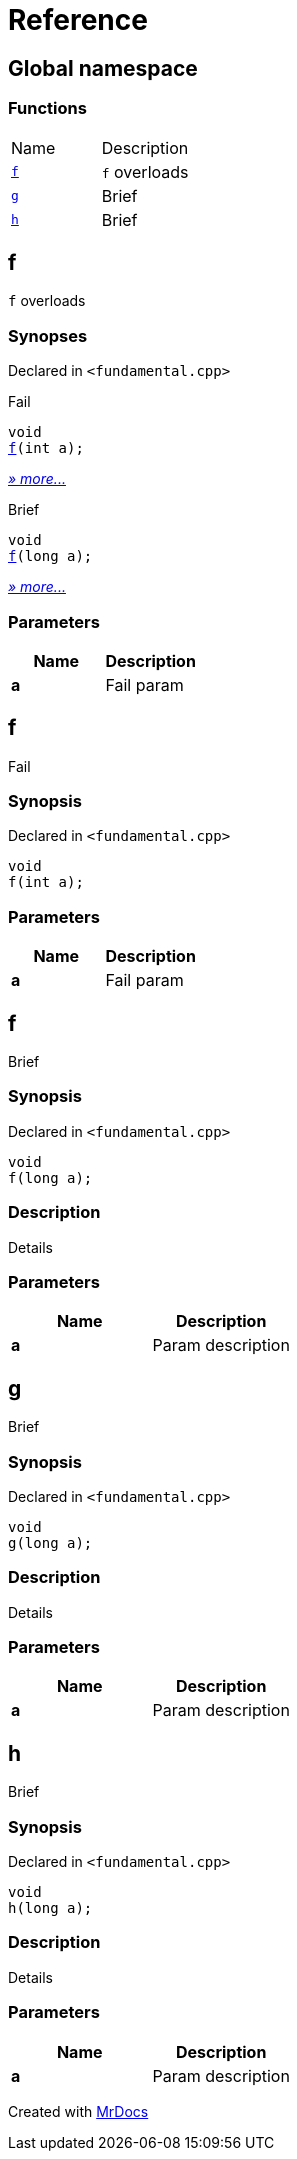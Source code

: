 = Reference
:mrdocs:

[#index]
== Global namespace


=== Functions

[cols=2]
|===
| Name 
| Description 

| <<f-0e,`f`>> 
| `f` overloads

| <<g,`g`>> 
| Brief

| <<h,`h`>> 
| Brief

|===

[#f-0e]
== f


`f` overloads

=== Synopses


Declared in `&lt;fundamental&period;cpp&gt;`

Fail


[source,cpp,subs="verbatim,replacements,macros,-callouts"]
----
void
<<f-06,f>>(int a);
----

[.small]#<<f-06,_» more&period;&period;&period;_>>#

Brief


[source,cpp,subs="verbatim,replacements,macros,-callouts"]
----
void
<<f-04,f>>(long a);
----

[.small]#<<f-04,_» more&period;&period;&period;_>>#

=== Parameters


|===
| Name | Description

| *a*
| Fail param

|===

[#f-06]
== f


Fail

=== Synopsis


Declared in `&lt;fundamental&period;cpp&gt;`

[source,cpp,subs="verbatim,replacements,macros,-callouts"]
----
void
f(int a);
----

=== Parameters


|===
| Name | Description

| *a*
| Fail param

|===

[#f-04]
== f


Brief

=== Synopsis


Declared in `&lt;fundamental&period;cpp&gt;`

[source,cpp,subs="verbatim,replacements,macros,-callouts"]
----
void
f(long a);
----

=== Description


Details



=== Parameters


|===
| Name | Description

| *a*
| Param description

|===

[#g]
== g


Brief

=== Synopsis


Declared in `&lt;fundamental&period;cpp&gt;`

[source,cpp,subs="verbatim,replacements,macros,-callouts"]
----
void
g(long a);
----

=== Description


Details



=== Parameters


|===
| Name | Description

| *a*
| Param description

|===

[#h]
== h


Brief

=== Synopsis


Declared in `&lt;fundamental&period;cpp&gt;`

[source,cpp,subs="verbatim,replacements,macros,-callouts"]
----
void
h(long a);
----

=== Description


Details



=== Parameters


|===
| Name | Description

| *a*
| Param description

|===



[.small]#Created with https://www.mrdocs.com[MrDocs]#
